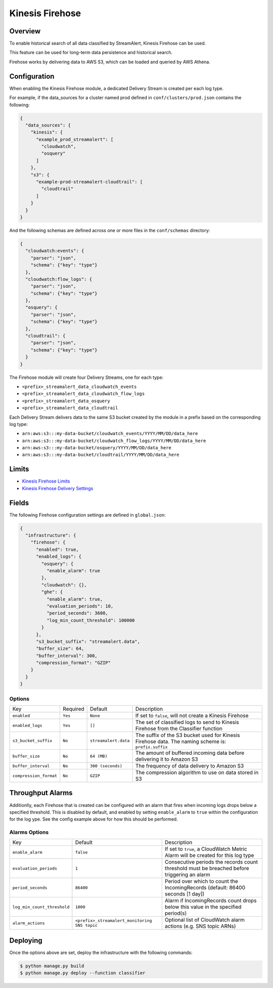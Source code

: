 Kinesis Firehose
================

Overview
--------

To enable historical search of all data classified by StreamAlert, Kinesis Firehose can be used.

This feature can be used for long-term data persistence and historical search.

Firehose works by delivering data to AWS S3, which can be loaded and queried by AWS Athena.

Configuration
-------------

When enabling the Kinesis Firehose module, a dedicated Delivery Stream is created per each log type.

For example, if the data_sources for a cluster named prod defined in ``conf/clusters/prod.json`` contains the following:

.. code-block:: json

  {
    "data_sources": {
      "kinesis": {
        "example_prod_streamalert": [
          "cloudwatch",
          "osquery"
        ]
      },
      "s3": {
        "example-prod-streamalert-cloudtrail": [
          "cloudtrail"
        ]
      }
    }
  }

And the following schemas are defined across one or more files in the ``conf/schemas`` directory:

.. code-block:: json

  {
    "cloudwatch:events": {
      "parser": "json",
      "schema": {"key": "type"}
    },
    "cloudwatch:flow_logs": {
      "parser": "json",
      "schema": {"key": "type"}
    },
    "osquery": {
      "parser": "json",
      "schema": {"key": "type"}
    },
    "cloudtrail": {
      "parser": "json",
      "schema": {"key": "type"}
    }
  }

The Firehose module will create four Delivery Streams, one for each type:

- ``<prefix>_streamalert_data_cloudwatch_events``
- ``<prefix>_streamalert_data_cloudwatch_flow_logs``
- ``<prefix>_streamalert_data_osquery``
- ``<prefix>_streamalert_data_cloudtrail``

Each Delivery Stream delivers data to the same S3 bucket created by the module in a prefix based on the corresponding log type:

- ``arn:aws:s3:::my-data-bucket/cloudwatch_events/YYYY/MM/DD/data_here``
- ``arn:aws:s3:::my-data-bucket/cloudwatch_flow_logs/YYYY/MM/DD/data_here``
- ``arn:aws:s3:::my-data-bucket/osquery/YYYY/MM/DD/data_here``
- ``arn:aws:s3:::my-data-bucket/cloudtrail/YYYY/MM/DD/data_here``

Limits
------

* `Kinesis Firehose Limits`_
* `Kinesis Firehose Delivery Settings`_

.. _Kinesis Firehose Limits: https://docs.aws.amazon.com/firehose/latest/dev/limits.html
.. _Kinesis Firehose Delivery Settings: http://docs.aws.amazon.com/firehose/latest/dev/basic-deliver.html

Fields
------

The following Firehose configuration settings are defined in ``global.json``:

.. code-block:: json

  {
    "infrastructure": {
      "firehose": {
        "enabled": true,
        "enabled_logs": {
          "osquery": {
            "enable_alarm": true
          },
          "cloudwatch": {},
          "ghe": {
            "enable_alarm": true,
            "evaluation_periods": 10,
            "period_seconds": 3600,
            "log_min_count_threshold": 100000
          }
        },
        "s3_bucket_suffix": "streamalert.data",
        "buffer_size": 64,
        "buffer_interval": 300,
        "compression_format": "GZIP"
      }
    }
  }

Options
~~~~~~~

======================   ========  ====================  ===========
Key                      Required  Default               Description
----------------------   --------  --------------------  -----------
``enabled``              ``Yes``   ``None``              If set to ``false``, will not create a Kinesis Firehose
``enabled_logs``         ``Yes``   ``[]``                The set of classified logs to send to Kinesis Firehose from the Classifier function
``s3_bucket_suffix``     ``No``    ``streamalert.data``  The suffix of the S3 bucket used for Kinesis Firehose data. The naming scheme is: ``prefix.suffix``
``buffer_size``          ``No``    ``64 (MB)``           The amount of buffered incoming data before delivering it to Amazon S3
``buffer_interval``      ``No``    ``300 (seconds)``     The frequency of data delivery to Amazon S3
``compression_format``   ``No``    ``GZIP``              The compression algorithm to use on data stored in S3
======================   ========  ====================  ===========

Throughput Alarms
-----------------

Additionlly, each Firehose that is created can be configured with an alarm that fires when
incoming logs drops below a specified threshold. This is disabled by default, and enabled by
setting ``enable_alarm`` to ``true`` within the configuration for the log ype. See the config
example above for how this should be performed.

Alarms Options
~~~~~~~~~~~~~~

============================  ===============================================  ===========
Key                           Default                                          Description
----------------------------  -----------------------------------------------  -----------
``enable_alarm``              ``false``                                        If set to ``true``, a CloudWatch Metric Alarm will be created for this log type
``evaluation_periods``        ``1``                                            Consecutive periods the records count threshold must be breached before triggering an alarm
``period_seconds``            ``86400``                                        Period over which to count the IncomingRecords (default: 86400 seconds [1 day])
``log_min_count_threshold``   ``1000``                                         Alarm if IncomingRecords count drops below this value in the specified period(s)
``alarm_actions``             ``<prefix>_streamalert_monitoring SNS topic``    Optional list of CloudWatch alarm actions (e.g. SNS topic ARNs)
============================  ===============================================  ===========

Deploying
---------

Once the options above are set, deploy the infrastructure with the following commands:

.. code-block:: bash

  $ python manage.py build
  $ python manage.py deploy --function classifier
